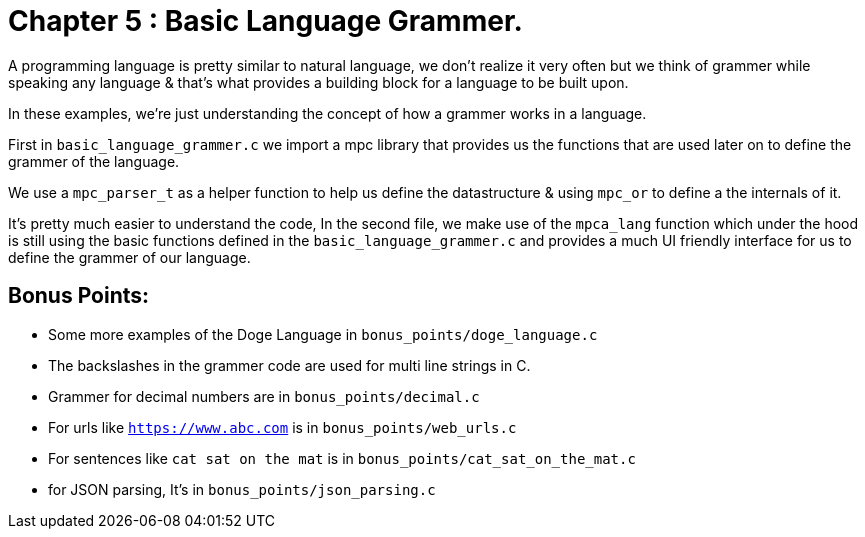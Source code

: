 = Chapter 5 : Basic Language Grammer.

A programming language is pretty similar to natural language, we don't realize it very often but we think of grammer
while speaking any language & that's what provides a building block for a language to be built upon.

In these examples, we're just understanding the concept of how a grammer works in a language.

First in `basic_language_grammer.c` we import a mpc library that provides us the functions that are used later on
to define the grammer of the language.

We use a `mpc_parser_t` as a helper function to help us define the datastructure & using `mpc_or` to define a the internals of it.

It's pretty much easier to understand the code, In the second file, we make use of the `mpca_lang` function which
under the hood is still using the basic functions defined in the `basic_language_grammer.c` and provides a much UI
friendly interface for us to define the grammer of our language.

== Bonus Points:

- Some more examples of the Doge Language in `bonus_points/doge_language.c`
- The backslashes in the grammer code are used for multi line strings in C.
- Grammer for decimal numbers are in `bonus_points/decimal.c`
- For urls like `https://www.abc.com` is in `bonus_points/web_urls.c`
- For sentences like `cat sat on the mat` is in `bonus_points/cat_sat_on_the_mat.c`
- for JSON parsing, It's in `bonus_points/json_parsing.c`
